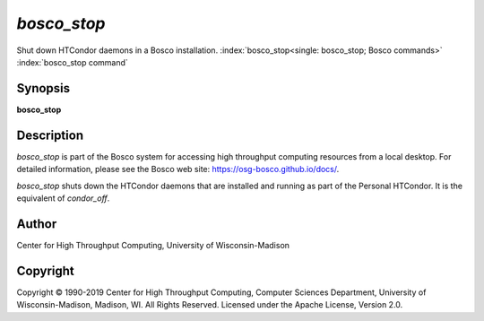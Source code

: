 

*bosco_stop*
=============

Shut down HTCondor daemons in a Bosco installation.
:index:`bosco_stop<single: bosco_stop; Bosco commands>`
:index:`bosco_stop command`

Synopsis
--------

**bosco_stop**

Description
-----------

*bosco_stop* is part of the Bosco system for accessing high throughput
computing resources from a local desktop. For detailed information,
please see the Bosco web site:
`https://osg-bosco.github.io/docs/ <https://osg-bosco.github.io/docs/>`_.

*bosco_stop* shuts down the HTCondor daemons that are installed and
running as part of the Personal HTCondor. It is the equivalent of
*condor_off*.

Author
------

Center for High Throughput Computing, University of Wisconsin-Madison

Copyright
---------

Copyright © 1990-2019 Center for High Throughput Computing, Computer
Sciences Department, University of Wisconsin-Madison, Madison, WI. All
Rights Reserved. Licensed under the Apache License, Version 2.0.



